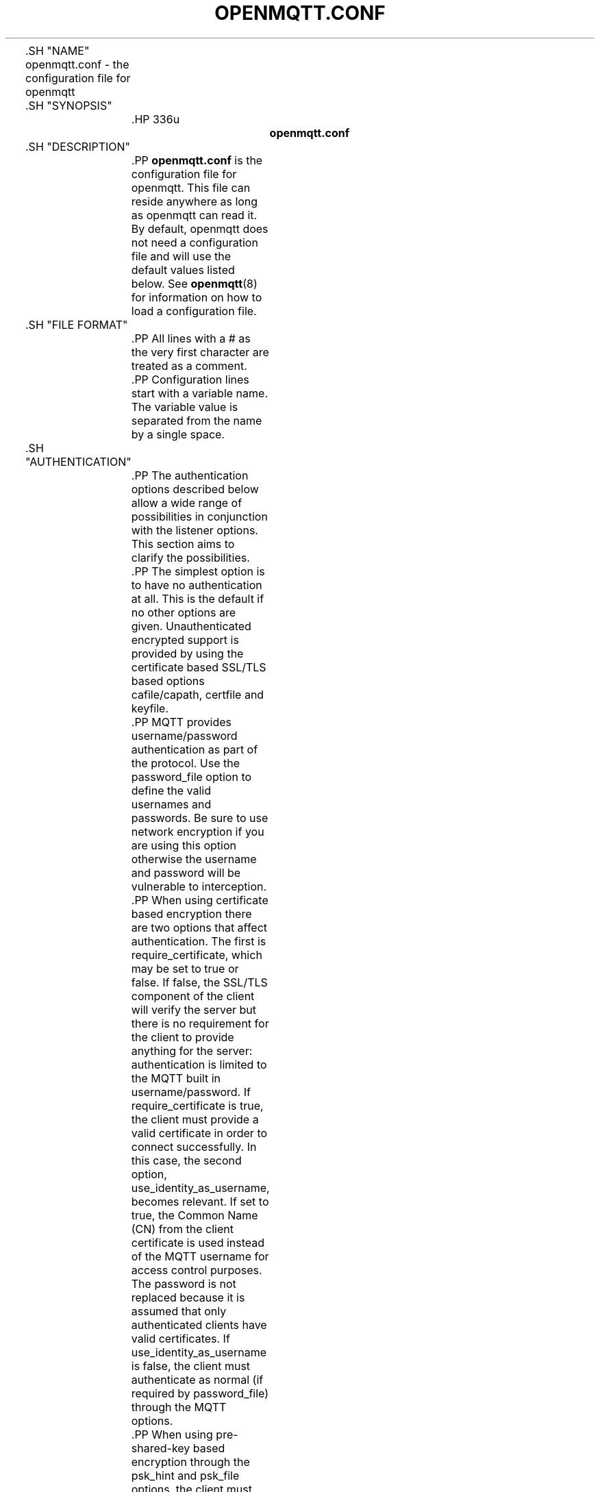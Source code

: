 '\" t
.\"     Title: openmqtt.conf
.\"    Author: [see the "Author" section]
.\" Generator: DocBook XSL Stylesheets v1.78.1 <http://docbook.sf.net/>
.\"      Date: 07/26/2014
.\"    Manual: File formats and conventions
.\"    Source: openmqtt Project
.\"  Language: English
.\"
.TH "OPENMQTT\&.CONF" "5" "07/26/2014" "openmqtt Project" "File formats and conventions"
.\" -----------------------------------------------------------------
.\" * Define some portability stuff
.\" -----------------------------------------------------------------
.\" ~~~~~~~~~~~~~~~~~~~~~~~~~~~~~~~~~~~~~~~~~~~~~~~~~~~~~~~~~~~~~~~~~
.\" http://bugs.debian.org/507673
.\" http://lists.gnu.org/archive/html/groff/2009-02/msg00013.html
.\" ~~~~~~~~~~~~~~~~~~~~~~~~~~~~~~~~~~~~~~~~~~~~~~~~~~~~~~~~~~~~~~~~~
.ie \n(.g .ds Aq \(aq
.el       .ds Aq '
.\" -----------------------------------------------------------------
.\" * set default formatting
.\" -----------------------------------------------------------------
.\" disable hyphenation
.nh
.\" disable justification (adjust text to left margin only)
.ad l
.\" -----------------------------------------------------------------
.\" * MAIN CONTENT STARTS HERE *
.\" -----------------------------------------------------------------

	

	.SH "NAME"
openmqtt.conf \- the configuration file for openmqtt


	.SH "SYNOPSIS"

		.HP \w'\fBopenmqtt\&.conf\fR\ 'u

			\fBopenmqtt\&.conf\fR
		

	

	.SH "DESCRIPTION"

		
		.PP
\fBopenmqtt\&.conf\fR
is the configuration file for openmqtt\&. This file can reside anywhere as long as openmqtt can read it\&. By default, openmqtt does not need a configuration file and will use the default values listed below\&. See
\fBopenmqtt\fR(8)
for information on how to load a configuration file\&.

	

	.SH "FILE FORMAT"

		
		.PP
All lines with a # as the very first character are treated as a comment\&.

		.PP
Configuration lines start with a variable name\&. The variable value is separated from the name by a single space\&.

	

	.SH "AUTHENTICATION"

		
		.PP
The authentication options described below allow a wide range of possibilities in conjunction with the listener options\&. This section aims to clarify the possibilities\&.

		.PP
The simplest option is to have no authentication at all\&. This is the default if no other options are given\&. Unauthenticated encrypted support is provided by using the certificate based SSL/TLS based options cafile/capath, certfile and keyfile\&.

		.PP
MQTT provides username/password authentication as part of the protocol\&. Use the password_file option to define the valid usernames and passwords\&. Be sure to use network encryption if you are using this option otherwise the username and password will be vulnerable to interception\&.

		.PP
When using certificate based encryption there are two options that affect authentication\&. The first is require_certificate, which may be set to true or false\&. If false, the SSL/TLS component of the client will verify the server but there is no requirement for the client to provide anything for the server: authentication is limited to the MQTT built in username/password\&. If require_certificate is true, the client must provide a valid certificate in order to connect successfully\&. In this case, the second option, use_identity_as_username, becomes relevant\&. If set to true, the Common Name (CN) from the client certificate is used instead of the MQTT username for access control purposes\&. The password is not replaced because it is assumed that only authenticated clients have valid certificates\&. If use_identity_as_username is false, the client must authenticate as normal (if required by password_file) through the MQTT options\&.

		.PP
When using pre\-shared\-key based encryption through the psk_hint and psk_file options, the client must provide a valid identity and key in order to connect to the broker before any MQTT communication takes place\&. If use_identity_as_username is true, the PSK identity is used instead of the MQTT username for access control purposes\&. If use_identity_as_username is false, the client may still authenticate using the MQTT username/password if using the password_file option\&.

		.PP
Both certificate and PSK based encryption are configured on a per\-listener basis\&.

		.PP
Authentication plugins can be created to replace the password_file and psk_file options (as well as the ACL options) with e\&.g\&. SQL based lookups\&.

		.PP
It is possible to support multiple authentication schemes at once\&. A config could be created that had a listener for all of the different encryption options described above and hence a large number of ways of authenticating\&.

	

	.SH "GENERAL OPTIONS"

		
		

			.PP
\fBacl_file\fR \fIfile path\fR
.RS 4

				
				
					Set the path to an access control list file\&. If defined, the contents of the file are used to control client access to topics on the broker\&.
.sp

					If this parameter is defined then only the topics listed will have access\&. Topic access is added with lines of the format:
.sp


					topic [read|write] <topic>
.sp


					The access type is controlled using "read" or "write"\&. This parameter is optional \- if not given then the access is read/write\&. <topic> can contain the + or # wildcards as in subscriptions\&.
.sp


					The first set of topics are applied to anonymous clients, assuming
\fBallow_anonymous\fR
is true\&. User specific topic ACLs are added after a user line as follows:
.sp


					user <username>
.sp


					The username referred to here is the same as in
\fBpassword_fil\fRe\&. It is not the clientid\&.
.sp


					It is also possible to define ACLs based on pattern substitution within the topic\&. The form is the same as for the topic keyword, but using pattern as the keyword\&.
.sp

					pattern [read|write] <topic>
.sp

					
					The patterns available for substition are:

					
						
.sp
.RS 4
.ie n \{\
\h'-04'\(bu\h'+03'\c
.\}
.el \{\
.sp -1
.IP \(bu 2.3
.\}
%c to match the client id of the client
.RE
						
.sp
.RS 4
.ie n \{\
\h'-04'\(bu\h'+03'\c
.\}
.el \{\
.sp -1
.IP \(bu 2.3
.\}
%u to match the username of the client
.RE
					.sp

					The substitution pattern must be the only text for that level of hierarchy\&. Pattern ACLs apply to all users even if the "user" keyword has previously been given\&.
.sp


					Example:
.sp

					pattern write sensor/%u/data
.sp

					Allow access for bridge connection messages:
.sp

					pattern write $SYS/broker/connection/%c/state
.sp


					If the first character of a line of the ACL file is a # it is treated as a comment\&.
.sp


					Reloaded on reload signal\&. The currently loaded ACLs will be freed and reloaded\&. Existing subscriptions will be affected after the reload\&.

				
			.RE
			.PP
\fBallow_anonymous\fR [ true | false ]
.RS 4

				
				
					Boolean value that determines whether clients that connect without providing a username are allowed to connect\&. If set to
\fIfalse\fR
then another means of connection should be created to control authenticated client access\&. Defaults to
\fItrue\fR\&.
.sp

					Reloaded on reload signal\&.

				
			.RE
			.PP
\fBallow_duplicate_messages\fR [ true | false ]
.RS 4

				
				
					If a client is subscribed to multiple subscriptions that overlap, e\&.g\&. foo/# and foo/+/baz , then MQTT expects that when the broker receives a message on a topic that matches both subscriptions, such as foo/bar/baz, then the client should only receive the message once\&.
.sp

					openmqtt keeps track of which clients a message has been sent to in order to meet this requirement\&. This option allows this behaviour to be disabled, which may be useful if you have a large number of clients subscribed to the same set of topics and want to minimise memory usage\&.
.sp

					It can be safely set to
\fItrue\fR
if you know in advance that your clients will never have overlapping subscriptions, otherwise your clients must be able to correctly deal with duplicate messages even when then have QoS=2\&.
.sp

					Defaults to
\fItrue\fR\&.
.sp

					Reloaded on reload signal\&.

				
			.RE
			.PP
\fBauth_opt_*\fR \fIvalue\fR
.RS 4

				
				
					Options to be passed to the auth plugin\&. See the specific plugin instructions\&.

				
			.RE
			.PP
\fBauth_plugin\fR \fIfile path\fR
.RS 4

				
				
					Specify an external module to use for authentication and access control\&. This allows custom username/password and access control functions to be created\&.
.sp

					Not currently reloaded on reload signal\&.

				
			.RE
			.PP
\fBautosave_interval\fR \fIseconds\fR
.RS 4

				
				
					The number of seconds that openmqtt will wait between each time it saves the in\-memory database to disk\&. If set to 0, the in\-memory database will only be saved when openmqtt exits or when receiving the SIGUSR1 signal\&. Note that this setting only has an effect if persistence is enabled\&. Defaults to 1800 seconds (30 minutes)\&.
.sp

					Reloaded on reload signal\&.

				
			.RE
			.PP
\fBautosave_on_changes\fR [ true | false ]
.RS 4

				
				
					If
\fItrue\fR, openmqtt will count the number of subscription changes, retained messages received and queued messages and if the total exceeds
\fBautosave_interval\fR
then the in\-memory database will be saved to disk\&. If
\fIfalse\fR, openmqtt will save the in\-memory database to disk by treating
\fBautosave_interval\fR
as a time in seconds\&.
.sp

					Reloaded on reload signal\&.

				
			.RE
			.PP
\fBclientid_prefixes\fR \fIprefix\fR
.RS 4

				
				
					If defined, only clients that have a clientid with a prefix that matches clientid_prefixes will be allowed to connect to the broker\&. For example, setting "secure\-" here would mean a client "secure\-client" could connect but another with clientid "mqtt" couldn\*(Aqt\&. By default, all client ids are valid\&.
.sp

					Reloaded on reload signal\&. Note that currently connected clients will be unaffected by any changes\&.

				
			.RE
			.PP
\fBconnection_messages\fR [ true | false ]
.RS 4

				
				
					If set to
\fItrue\fR, the log will include entries when clients connect and disconnect\&. If set to
\fIfalse\fR, these entries will not appear\&.
.sp

					Reloaded on reload signal\&.

				
			.RE
			.PP
\fBinclude_dir\fR \fIdir\fR
.RS 4

				
				
					External configuration files may be included by using the include_dir option\&. This defines a directory that will be searched for config files\&. All files that end in \*(Aq\&.conf\*(Aq will be loaded as a configuration file\&. It is best to have this as the last option in the main file\&. This option will only be processed from the main configuration file\&. The directory specified must not contain the main configuration file\&.

				
			.RE
			.PP
\fBlog_dest\fR \fIdestinations\fR
.RS 4

				
				
					Send log messages to a particular destination\&. Possible destinations are:
\fBstdout\fR\fBstderr\fR\fBsyslog\fR\fBtopic\fR\&.
.sp

					\fBstdout\fR
and
\fBstderr\fR
log to the console on the named output\&.
.sp

					\fBsyslog\fR
uses the userspace syslog facility which usually ends up in /var/log/messages or similar and topic logs to the broker topic \*(Aq$SYS/broker/log/<severity>\*(Aq, where severity is one of D, E, W, N, I, M which are debug, error, warning, notice, information and message\&. Message type severity is used by the subscribe and unsubscribe log_type options and publishes log messages at $SYS/broker/log/M/subscribe and $SYS/broker/log/M/unsubscribe\&.
.sp

					The
\fBfile\fR
destination requires an additional parameter which is the file to be logged to, e\&.g\&. "log_dest file /var/log/openmqtt\&.log"\&. The file will be closed and reopened when the broker receives a HUP signal\&. Only a single file destination may be configured\&.
.sp

					Use "log_dest none" if you wish to disable logging\&. Defaults to stderr\&. This option may be specified multiple times\&.
.sp

					Note that if the broker is running as a Windows service it will default to "log_dest none" and neither stdout nor stderr logging is available\&.
.sp

					Reloaded on reload signal\&.

				
			.RE
			.PP
\fBlog_timestamp\fR [ true | false ]
.RS 4

				
				
					Boolean value, if set to
\fItrue\fR
a timestamp value will be added to each log entry\&. The default is
\fItrue\fR\&.
.sp

					Reloaded on reload signal\&.

				
			.RE
			.PP
\fBlog_type\fR \fItypes\fR
.RS 4

				
				
					Choose types of messages to log\&. Possible types are:
\fIdebug\fR,
\fIerror\fR,
\fIwarning\fR,
\fInotice\fR,
\fIinformation\fR,
\fInone\fR,
\fIall\fR\&. Defaults to
\fIerror\fR,
\fIwarning\fR,
\fInotice \fRand
\fIinformation\fR\&. This option may be specified multiple times\&. Note that the
\fIdebug \fRtype (used for decoding incoming/outgoing network packets) is never logged in topics\&.
.sp

					Reloaded on reload signal\&.

				
			.RE
			.PP
\fBmax_inflight_messages\fR \fIcount\fR
.RS 4

				
				
					The maximum number of QoS 1 or 2 messages that can be in the process of being transmitted simultaneously\&. This includes messages currently going through handshakes and messages that are being retried\&. Defaults to 20\&. Set to 0 for no maximum\&. If set to 1, this will guarantee in\-order delivery of messages\&.
.sp

					Reloaded on reload signal\&.

				
			.RE
			.PP
\fBmax_queued_messages\fR \fIcount\fR
.RS 4

				
				
					The maximum number of QoS 1 or 2 messages to hold in the queue above those messages that are currently in flight\&. Defaults to 100\&. Set to 0 for no maximum (not recommended)\&. See also the
\fBqueue_qos0_messages\fR
option\&.
.sp

					Reloaded on reload signal\&.

				
			.RE
			.PP
\fBmessage_size_limit\fR \fIlimit\fR
.RS 4

				
				 
					This option sets the maximum publish payload size that the broker will allow\&. Received messages that exceed this size will not be accepted by the broker\&. The default value is 0, which means that all valid MQTT messages are accepted\&. MQTT imposes a maximum payload size of 268435455 bytes\&.

				
			.RE
			.PP
\fBpassword_file\fR \fIfile path\fR
.RS 4

				
				
					Set the path to a password file\&. If defined, the contents of the file are used to control client access to the broker\&. The file can be created using the
\fBopenmqtt_passwd\fR(1)
utility\&. If openmqtt is compiled without TLS support (it is recommended that TLS support is included), then the password file should be a text file with each line in the format "username:password", where the colon and password are optional but recommended\&. If
\fBallow_anonymous\fR
is set to
\fIfalse\fR, only users defined in this file will be able to connect\&. Setting
\fBallow_anonymous\fR
to
\fItrue\fR
when
\fIpassword_file\fRis defined is valid and could be used with acl_file to have e\&.g\&. read only guest/anonymous accounts and defined users that can publish\&.
.sp

					Reloaded on reload signal\&. The currently loaded username and password data will be freed and reloaded\&. Clients that are already connected will not be affected\&.
.sp

					See also
\fBopenmqtt_passwd\fR(1)\&.

				 .RE
			.PP
\fBpersistence\fR [ true | false ]
.RS 4

				
				
					If
\fItrue\fR, connection, subscription and message data will be written to the disk in openmqtt\&.db at the location dictated by persistence_location\&. When openmqtt is restarted, it will reload the information stored in openmqtt\&.db\&. The data will be written to disk when openmqtt closes and also at periodic intervals as defined by autosave_interval\&. Writing of the persistence database may also be forced by sending openmqtt the SIGUSR1 signal\&. If
\fIfalse\fR, the data will be stored in memory only\&. Defaults to
\fIfalse\fR\&.
.sp

					Reloaded on reload signal\&.

				
			.RE
			.PP
\fBpersistence_file\fR \fIfile name\fR
.RS 4

				
				
					The filename to use for the persistent database\&. Defaults to openmqtt\&.db\&.
.sp

					Reloaded on reload signal\&.

				
			.RE
			.PP
\fBpersistence_location\fR \fIpath\fR
.RS 4

				
				
					The path where the persistence database should be stored\&. Must end in a trailing slash\&. If not given, then the current directory is used\&.
.sp

					Reloaded on reload signal\&.

				
			.RE
			.PP
\fBpersistent_client_expiration\fR \fIduration\fR
.RS 4

				
				
					This option allows persistent clients (those with clean session set to false) to be removed if they do not reconnect within a certain time frame\&. This is a non\-standard option\&. As far as the MQTT spec is concerned, persistent clients persist forever\&.
.sp

					Badly designed clients may set clean session to false whilst using a randomly generated client id\&. This leads to persistent clients that will never reconnect\&. This option allows these clients to be removed\&.
.sp

					The expiration period should be an integer followed by one of d w m y for day, week, month and year respectively\&. For example:

					
						
.sp
.RS 4
.ie n \{\
\h'-04'\(bu\h'+03'\c
.\}
.el \{\
.sp -1
.IP \(bu 2.3
.\}
persistent_client_expiration 2m
.RE
						
.sp
.RS 4
.ie n \{\
\h'-04'\(bu\h'+03'\c
.\}
.el \{\
.sp -1
.IP \(bu 2.3
.\}
persistent_client_expiration 14d
.RE
						
.sp
.RS 4
.ie n \{\
\h'-04'\(bu\h'+03'\c
.\}
.el \{\
.sp -1
.IP \(bu 2.3
.\}
persistent_client_expiration 1y
.RE
					.sp

					As this is a non\-standard option, the default if not set is to never expire persistent clients\&.
.sp

					Reloaded on reload signal\&.

				
			.RE
			.PP
\fBpid_file\fR \fIfile path\fR
.RS 4

				
				
					Write a pid file to the file specified\&. If not given (the default), no pid file will be written\&. If the pid file cannot be written, openmqtt will exit\&. This option only has an effect is openmqtt is run in daemon mode\&.
.sp

					If openmqtt is being automatically started by an init script it will usually be required to write a pid file\&. This should then be configured as e\&.g\&. /var/run/openmqtt\&.pid
.sp

					Not reloaded on reload signal\&.

				
			.RE
			.PP
\fBpsk_file\fR \fIfile path\fR
.RS 4

				
				
					Set the path to a pre\-shared\-key file\&. This option requires a listener to be have PSK support enabled\&. If defined, the contents of the file are used to control client access to the broker\&. Each line should be in the format "identity:key", where the key is a hexadecimal string with no leading "0x"\&. A client connecting to a listener that has PSK support enabled must provide a matching identity and PSK to allow the encrypted connection to proceed\&.
.sp

					Reloaded on reload signal\&. The currently loaded identity and key data will be freed and reloaded\&. Clients that are already connected will not be affected\&.

				 .RE
			.PP
\fBqueue_qos0_messages\fR [ true | false ]
.RS 4

				
				
					Set to
\fItrue\fR
to queue messages with QoS 0 when a persistent client is disconnected\&. These messages are included in the limit imposed by max_queued_messages\&. Defaults to
\fIfalse\fR\&.
.sp

					Note that the MQTT v3\&.1 spec states that only QoS 1 and 2 messages should be saved in this situation so this is a non\-standard option\&.
.sp

					Reloaded on reload signal\&.

				
			.RE
			.PP
\fBretained_persistence\fR [ true | false ]
.RS 4

				
				
					This is a synonym of the
\fBpersistence\fR
option\&.
.sp

					Reloaded on reload signal\&.

				
			.RE
			.PP
\fBretry_interval\fR \fIseconds\fR
.RS 4

				
				
					The integer number of seconds after a QoS=1 or QoS=2 message has been sent that openmqtt will wait before retrying when no response is received\&. If unset, defaults to 20 seconds\&.
.sp

					Reloaded on reload signal\&.

				
			.RE
			.PP
\fBstore_clean_interval\fR \fIseconds\fR
.RS 4

				
				
					The integer number of seconds between the internal message store being cleaned of messages that are no longer referenced\&. Lower values will result in lower memory usage but more processor time, higher values will have the opposite effect\&. Setting a value of 0 means the unreferenced messages will be disposed of as quickly as possible\&. Defaults to 10 seconds\&.
.sp

					Reloaded on reload signal\&.

				
			.RE
			.PP
\fBsys_interval\fR \fIseconds\fR
.RS 4

				
				
					The integer number of seconds between updates of the $SYS subscription hierarchy, which provides status information about the broker\&. If unset, defaults to 10 seconds\&.
.sp

					Set to 0 to disable publishing the $SYS hierarchy completely\&.
.sp

					Reloaded on reload signal\&.

				
			.RE
			.PP
\fBupgrade_outgoing_qos\fR [ true | false ]
.RS 4

				
				
					The MQTT specification requires that the QoS of a message delivered to a subscriber is never upgraded to match the QoS of the subscription\&. Enabling this option changes this behaviour\&. If
\fBupgrade_outgoing_qos\fR
is set
\fItrue\fR, messages sent to a subscriber will always match the QoS of its subscription\&. This is a non\-standard option not provided for by the spec\&. Defaults to
\fIfalse\fR\&.
.sp

					Reloaded on reload signal\&.

				
			.RE
			.PP
\fBuser\fR \fIusername\fR
.RS 4

				
				
					When run as root, change to this user and its primary group on startup\&. If openmqtt is unable to change to this user and group, it will exit with an error\&. The user specified must have read/write access to the persistence database if it is to be written\&. If run as a non\-root user, this setting has no effect\&. Defaults to openmqtt\&.
.sp

					This setting has no effect on Windows and so you should run openmqtt as the user you wish it to run as\&.
.sp

					Not reloaded on reload signal\&.

				
			.RE
		
	

	.SH "LISTENERS"

		
		.PP
The network ports that openmqtt listens on can be controlled using listeners\&. The default listener options can be overridden and further listeners can be created\&.

		.SS "General Options"

			
			

				.PP
\fBbind_address\fR \fIaddress\fR
.RS 4

					
					
						Listen for incoming network connections on the specified IP address/hostname only\&. This is useful to restrict access to certain network interfaces\&. To restrict access to openmqtt to the local host only, use "bind_address localhost"\&. This only applies to the default listener\&. Use the listener variable to control other listeners\&.
.sp

						Not reloaded on reload signal\&.

					
				.RE
				.PP
\fBlistener\fR \fIport\fR
.RS 4

					
					
						Listen for incoming network connection on the specified port\&. A second optional argument allows the listener to be bound to a specific ip address/hostname\&. If this variable is used and neither
\fBbind_address\fR
nor
\fBport\fR
are used then the default listener will not be started\&. This option may be specified multiple times\&. See also the
\fBmount_point\fR
option\&.
.sp

						Not reloaded on reload signal\&.

					
				.RE
				.PP
\fBmax_connections\fR \fIcount\fR
.RS 4

					
					
						Limit the total number of clients connected for the current listener\&. Set to
\-1
to have "unlimited" connections\&. Note that other limits may be imposed that are outside the control of openmqtt\&. See e\&.g\&.
\fBlimits.conf\fR(5)\&.
.sp

						Not reloaded on reload signal\&.

					
				.RE
				.PP
\fBmount_point\fR \fItopic prefix\fR
.RS 4

					
					
						This option is used with the listener option to isolate groups of clients\&. When a client connects to a listener which uses this option, the string argument is attached to the start of all topics for this client\&. This prefix is removed when any messages are sent to the client\&. This means a client connected to a listener with mount point
\fIexample\fR
can only see messages that are published in the topic hierarchy
\fIexample\fR
and above\&.
.sp

						Not reloaded on reload signal\&.

					
				.RE
				.PP
\fBport\fR \fIport number\fR
.RS 4

					
					
						Set the network port for the default listener to listen on\&. Defaults to 1883\&.
.sp

						Not reloaded on reload signal\&.

					
				.RE
			
		
		.SS "Certificate based SSL/TLS Support"

			
			.PP
The following options are available for all listeners to configure certificate based SSL support\&. See also "Pre\-shared\-key based SSL/TLS support"\&.

			

				.PP
\fBcafile\fR \fIfile path\fR
.RS 4

					
					
						At least one of
\fBcafile\fR
or
\fBcapath\fR
must be provided to allow SSL support\&.
.sp

						\fBcafile\fR
is used to define the path to a file containing the PEM encoded CA certificates that are trusted\&.

					
				.RE
				.PP
\fBcapath\fR \fIdirectory path\fR
.RS 4

					
					
						At least one of
\fBcafile\fR
or
\fBcapath\fR
must be provided to allow SSL support\&.
.sp

						\fBcapath\fR
is used to define a directory that contains PEM encoded CA certificates that are trusted\&. For
\fBcapath\fR
to work correctly, the certificates files must have "\&.pem" as the file ending and you must run "c_rehash <path to capath>" each time you add/remove a certificate\&.

					
				.RE
				.PP
\fBcertfile\fR \fIfile path\fR
.RS 4

					
					
						Path to the PEM encoded server certificate\&.

					
				.RE
				.PP
\fBciphers\fR \fIcipher:list\fR
.RS 4

					
					
						The list of allowed ciphers, each separated with a colon\&. Available ciphers can be obtained using the "openssl ciphers" command\&.

					
				.RE
				.PP
\fBcrlfile\fR \fIfile path\fR
.RS 4

					
					
						If you have
\fBrequire_certificate\fR
set to
\fItrue\fR, you can create a certificate revocation list file to revoke access to particular client certificates\&. If you have done this, use crlfile to point to the PEM encoded revocation file\&.

					
				.RE
				.PP
\fBkeyfile\fR \fIfile path\fR
.RS 4

					
					
						Path to the PEM encoded keyfile\&.

					
				.RE
				.PP
\fBrequire_certificate\fR [ true | false ]
.RS 4

					
					
						By default an SSL/TLS enabled listener will operate in a similar fashion to a https enabled web server, in that the server has a certificate signed by a CA and the client will verify that it is a trusted certificate\&. The overall aim is encryption of the network traffic\&. By setting
\fBrequire_certificate\fR
to
\fItrue\fR, the client must provide a valid certificate in order for the network connection to proceed\&. This allows access to the broker to be controlled outside of the mechanisms provided by MQTT\&.

					
				.RE
				.PP
\fBtls_version\fR \fIversion\fR
.RS 4

					
					
						Configure the version of the TLS protocol to be used for this listener\&. Possible values are
\fItlsv1\&.2\fR,
\fItlsv1\&.1\fR
and
\fItlsv1\fR\&. Defaults to
\fItlsv1\&.2\fR\&.

					
				.RE
				.PP
\fBuse_identity_as_username\fR [ true | false ]
.RS 4

					
					
						If
\fBrequire_certificate\fR
is
\fItrue\fR, you may set
\fBuse_identity_as_username\fR
to
\fItrue\fR
to use the CN value from the client certificate as a username\&. If this is
\fItrue\fR, the
\fBpassword_file\fR
option will not be used for this listener\&.

					
				.RE
			
		
		.SS "Pre\-shared\-key based SSL/TLS Support"

			
			.PP
The following options are available for all listeners to configure pre\-shared\-key based SSL support\&. See also "Certificate based SSL/TLS support"\&.

			

				.PP
\fBciphers\fR \fIcipher:list\fR
.RS 4

					
					
						When using PSK, the encryption ciphers used will be chosen from the list of available PSK ciphers\&. If you want to control which ciphers are available, use this option\&. The list of available ciphers can be optained using the "openssl ciphers" command and should be provided in the same format as the output of that command\&.

					
				.RE
				.PP
\fBpsk_hint\fR \fIhint\fR
.RS 4

					
					
						The
\fBpsk_hint\fR
option enables pre\-shared\-key support for this listener and also acts as an identifier for this listener\&. The hint is sent to clients and may be used locally to aid authentication\&. The hint is a free form string that doesn\*(Aqt have much meaning in itself, so feel free to be creative\&.
.sp

						If this option is provided, see
\fBpsk_file\fR
to define the pre\-shared keys to be used or create a security plugin to handle them\&.

					
				.RE
				.PP
\fBtls_version\fR \fIversion\fR
.RS 4

					
					
						Configure the version of the TLS protocol to be used for this listener\&. Possible values are
\fItlsv1\&.2\fR,
\fItlsv1\&.1\fR
and
\fItlsv1\fR\&. Defaults to
\fItlsv1\&.2\fR\&.

					
				.RE
				.PP
\fBuse_identity_as_username\fR [ true | false ]
.RS 4

					
					
						Set
\fBuse_identity_as_username\fR
to have the psk identity sent by the client used as its username\&. The username will be checked as normal, so
\fBpassword_file\fR
or another means of authentication checking must be used\&. No password will be used\&.

					
				.RE
			
		
	

	.SH "CONFIGURING BRIDGES"

		
		.PP
Multiple bridges (connections to other brokers) can be configured using the following variables\&.

		.PP
Bridges cannot currently be reloaded on reload signal\&.

		

			.PP
\fBaddress\fR \fIaddress[:port]\fR \fI[address[:port]]\fR, \fBaddresses\fR \fIaddress[:port]\fR \fI[address[:port]]\fR
.RS 4

				
				
				
					Specify the address and optionally the port of the bridge to connect to\&. This must be given for each bridge connection\&. If the port is not specified, the default of 1883 is used\&.
.sp

					Multiple host addresses can be specified on the address config\&. See the
\fBround_robin\fR
option for more details on the behaviour of bridges with multiple addresses\&.

				
			.RE
			.PP
\fBcleansession\fR [ true | false ]
.RS 4

				
				
					Set the clean session option for this bridge\&. Setting to
\fIfalse\fR
(the default), means that all subscriptions on the remote broker are kept in case of the network connection dropping\&. If set to
\fItrue\fR, all subscriptions and messages on the remote broker will be cleaned up if the connection drops\&. Note that setting to
\fItrue\fR
may cause a large amount of retained messages to be sent each time the bridge reconnects\&.
.sp

					If you are using bridges with
\fBcleansession\fR
set to
\fIfalse\fR
(the default), then you may get unexpected behaviour from incoming topics if you change what topics you are subscribing to\&. This is because the remote broker keeps the subscription for the old topic\&. If you have this problem, connect your bridge with
\fBcleansession\fR
set to
\fItrue\fR, then reconnect with cleansession set to
\fIfalse\fR
as normal\&.

				
			.RE
			.PP
\fBclientid\fR \fIid\fR
.RS 4

				
				
					Set the client id for this bridge connection\&. If not defined, this defaults to \*(Aqname\&.hostname\*(Aq, where name is the connection name and hostname is the hostname of this computer\&.

				
			.RE
			.PP
\fBconnection\fR \fIname\fR
.RS 4

				
				
					This variable marks the start of a new bridge connection\&. It is also used to give the bridge a name which is used as the client id on the remote broker\&.

				
			.RE
			.PP
\fBkeepalive_interval\fR \fIseconds\fR
.RS 4

				
				
					Set the number of seconds after which the bridge should send a ping if no other traffic has occurred\&. Defaults to 60\&. A minimum value of 5 seconds isallowed\&.

				
			.RE
			.PP
\fBidle_timeout\fR \fIseconds\fR
.RS 4

				
				
					Set the amount of time a bridge using the lazy start type must be idle before it will be stopped\&. Defaults to 60 seconds\&.

				
			.RE
			.PP
\fBlocal_password\fR \fIpassword\fR
.RS 4

				
				
					Configure the password to be used when connecting this bridge to the local broker\&. This may be important when authentication and ACLs are being used\&.

				
			.RE
			.PP
\fBlocal_username\fR \fIusername\fR
.RS 4

				
				
					Configure the username to be used when connecting this bridge to the local broker\&. This may be important when authentication and ACLs are being used\&.

				
			.RE
			.PP
\fBnotifications\fR [ true | false ]
.RS 4

				
				
					If set to
\fItrue\fR, publish notification messages to the local and remote brokers giving information about the state of the bridge connection\&. Retained messages are published to the topic $SYS/broker/connection/<clientid>/state unless otherwise set with
\fBnotification_topic\fRs\&. If the message is 1 then the connection is active, or 0 if the connection has failed\&. Defaults to
\fItrue\fR\&.

				
			.RE
			.PP
\fBnotification_topic\fR \fItopic\fR
.RS 4

				
				
					Choose the topic on which notifications will be published for this bridge\&. If not set the messages will be sent on the topic $SYS/broker/connection/<clientid>/state\&.

				
			.RE
			.PP
\fBpassword\fR \fIvalue\fR
.RS 4

				
				
					Configure a password for the bridge\&. This is used for authentication purposes when connecting to a broker that support MQTT v3\&.1 and requires a username and/or password to connect\&. This option is only valid if a username is also supplied\&.

				
			.RE
			.PP
\fBrestart_timeout\fR \fIvalue\fR
.RS 4

				
				
					Set the amount of time a bridge using the automatic start type will wait until attempting to reconnect\&. Defaults to 30 seconds\&.

				
			.RE
			.PP
\fBround_robin\fR [ true | false ]
.RS 4

				
				
					If the bridge has more than one address given in the address/addresses configuration, the round_robin option defines the behaviour of the bridge on a failure of the bridge connection\&. If round_robin is
\fIfalse\fR, the default value, then the first address is treated as the main bridge connection\&. If the connection fails, the other secondary addresses will be attempted in turn\&. Whilst connected to a secondary bridge, the bridge will periodically attempt to reconnect to the main bridge until successful\&.
.sp

					If round_robin is
\fItrue\fR, then all addresses are treated as equals\&. If a connection fails, the next address will be tried and if successful will remain connected until it fails\&.

				
			.RE
			.PP
\fBstart_type\fR [ automatic | lazy | once ]
.RS 4

				
				
					Set the start type of the bridge\&. This controls how the bridge starts and can be one of three types:
\fIautomatic\fR,
\fIlazy \fRand
\fIonce\fR\&. Note that RSMB provides a fourth start type "manual" which isn\*(Aqt currently supported by openmqtt\&.
.sp


					\fIautomatic\fR
is the default start type and means that the bridge connection will be started automatically when the broker starts and also restarted after a short delay (30 seconds) if the connection fails\&.
.sp


					Bridges using the
\fIlazy\fR
start type will be started automatically when the number of queued messages exceeds the number set with the
\fBthreshold\fR
option\&. It will be stopped automatically after the time set by the
\fBidle_timeout\fR
parameter\&. Use this start type if you wish the connection to only be active when it is needed\&.
.sp


					A bridge using the
\fIonce\fR
start type will be started automatically when the broker starts but will not be restarted if the connection fails\&.

				
			.RE
			.PP
\fBthreshold\fR \fIcount\fR
.RS 4

				
				
					Set the number of messages that need to be queued for a bridge with lazy start type to be restarted\&. Defaults to 10 messages\&.

				
			.RE
			.PP
\fBtopic\fR \fIpattern\fR [[[ out | in | both ] qos\-level] local\-prefix remote\-prefix]
.RS 4

				
				
					Define a topic pattern to be shared between the two brokers\&. Any topics matching the pattern (which may include wildcards) are shared\&. The second parameter defines the direction that the messages will be shared in, so it is possible to import messages from a remote broker using
\fIin\fR, export messages to a remote broker using
\fIout\fR
or share messages in both directions\&. If this parameter is not defined, the default of
\fIout\fR
is used\&. The QoS level defines the publish/subscribe QoS level used for this topic and defaults to 0\&.
.sp

					The
\fIlocal\-prefix\fR
and
\fIremote\-prefix\fR
options allow topics to be remapped when publishing to and receiving from remote brokers\&. This allows a topic tree from the local broker to be inserted into the topic tree of the remote broker at an appropriate place\&.
.sp

					For incoming topics, the bridge will prepend the pattern with the remote prefix and subscribe to the resulting topic on the remote broker\&. When a matching incoming message is received, the remote prefix will be removed from the topic and then the local prefix added\&.
.sp

					For outgoing topics, the bridge will prepend the pattern with the local prefix and subscribe to the resulting topic on the local broker\&. When an outgoing message is processed, the local prefix will be removed from the topic then the remote prefix added\&.
.sp

					When using topic mapping, an empty prefix can be defined using the place marker
\fI""\fR\&. Using the empty marker for the topic itself is also valid\&. The table below defines what combination of empty or value is valid\&.

					.TS
allbox tab(:);
lB lB lB lB lB.
T{
\ \&
T}:T{
\fITopic\fR
T}:T{
\fILocal Prefix\fR
T}:T{
\fIRemote Prefix\fR
T}:T{
\fIValidity\fR
T}
.T&
l l l l l
l l l l l
l l l l l
l l l l l
l l l l l
l l l l l
l l l l l
l l l l l.
T{
1
T}:T{
value
T}:T{
value
T}:T{
value
T}:T{
valid
T}
T{
2
T}:T{
value
T}:T{
value
T}:T{
""
T}:T{
valid
T}
T{
3
T}:T{
value
T}:T{
""
T}:T{
value
T}:T{
valid
T}
T{
4
T}:T{
value
T}:T{
""
T}:T{
""
T}:T{
valid (no remapping)
T}
T{
5
T}:T{
""
T}:T{
value
T}:T{
value
T}:T{
valid (remap single local topic to remote)
T}
T{
6
T}:T{
""
T}:T{
value
T}:T{
""
T}:T{
invalid
T}
T{
7
T}:T{
""
T}:T{
""
T}:T{
value
T}:T{
invalid
T}
T{
8
T}:T{
""
T}:T{
""
T}:T{
""
T}:T{
invalid
T}
.TE
.sp

					To remap an entire topic tree, use e\&.g\&.:

					
.sp
.if n \{\
.RS 4
.\}
.nf
topic # both 2 local/topic/ remote/topic/
.fi
.if n \{\
.RE
.\}
.sp


					This option can be specified multiple times per bridge\&.
.sp

					Care must be taken to ensure that loops are not created with this option\&. If you are experiencing high CPU load from a broker, it is possible that you have a loop where each broker is forever forwarding each other the same messages\&.
.sp

					See also the
\fBcleansession\fR
option if you have messages arriving on unexpected topics when using incoming topics\&.


					.PP
\fBExample\ \&Bridge Topic Remapping.\ \&\fR

						The configuration below connects a bridge to the broker at
\fBtest\&.openmqtt\&.org\fR\&. It subscribes to the remote topic
\fB$SYS/broker/clients/total\fR
and republishes the messages received to the local topic
\fBtest/openmqtt/org/clients/total\fR

						
.sp
.if n \{\
.RS 4
.\}
.nf
connection test\-openmqtt\-org
address test\&.openmqtt\&.org
cleansession true
topic clients/total in 0 test/openmqtt/org $SYS/broker/
.fi
.if n \{\
.RE
.\}



				
			.RE
			.PP
\fBtry_private\fR [ true | false ]
.RS 4

				
				
					If try_private is set to
\fItrue\fR, the bridge will attempt to indicate to the remote broker that it is a bridge not an ordinary client\&. If successful, this means that loop detection will be more effective and that retained messages will be propagated correctly\&. Not all brokers support this feature so it may be necessary to set
\fBtry_private\fR
to
\fIfalse\fR
if your bridge does not connect properly\&.
.sp

					Defaults to
\fItrue\fR\&.

				
			.RE
			.PP
\fBusername\fR \fIname\fR
.RS 4

				
				
					Configure a
\fBusername\fR
for the bridge\&. This is used for authentication purposes when connecting to a broker that support MQTT v3\&.1 and requires a username and/or password to connect\&. See also the
\fBpassword\fR
option\&.

				
			.RE
		
		.SS "SSL/TLS Support"

			
			.PP
The following options are available for all bridges to configure SSL/TLS support\&.

			

				.PP
\fBbridge_cafile\fR \fIfile path\fR
.RS 4

					
					
						One of
\fBbridge_cafile\fR
or
\fBbridge_capath\fR
must be provided to allow SSL/TLS support\&.
.sp

						bridge_cafile is used to define the path to a file containing the PEM encoded CA certificates that have signed the certificate for the remote broker\&.

					
				.RE
				.PP
\fBbridge_capath\fR \fIfile path\fR
.RS 4

					
					
						One of
\fBbridge_capath\fR
or
\fBbridge_capath\fR
must be provided to allow SSL/TLS support\&.
.sp

						bridge_capath is used to define the path to a directory containing the PEM encoded CA certificates that have signed the certificate for the remote broker\&. For bridge_capath to work correctly, the certificate files must have "\&.crt" as the file ending and you must run "c_rehash <path to bridge_capath>" each time you add/remove a certificate\&.

					
				.RE
				.PP
\fBbridge_certfile\fR \fIfile path\fR
.RS 4

					
					
						Path to the PEM encoded client certificate for this bridge, if required by the remote broker\&.

					
				.RE
				.PP
\fBbridge_identity\fR \fIidentity\fR
.RS 4

					
					
						Pre\-shared\-key encryption provides an alternative to certificate based encryption\&. A bridge can be configured to use PSK with the
\fBbridge_identity\fR
and
\fBbridge_psk\fR
options\&. This is the client identity used with PSK encryption\&. Only one of certificate and PSK based encryption can be used on one bridge at once\&.

					
				.RE
				.PP
\fBbridge_insecure\fR [ true | false ]
.RS 4

					
					
						When using certificate based TLS, the bridge will attempt to verify the hostname provided in the remote certificate matches the host/address being connected to\&. This may cause problems in testing scenarios, so
\fBbridge_insecure\fR
may be set to
\fIfalse\fR
to disable the hostname verification\&.
.sp

						Setting this option to
\fItrue\fR
means that a malicious third party could potentially inpersonate your server, so it should always be set to
\fIfalse\fR
in production environments\&.

					
				.RE
				.PP
\fBbridge_keyfile\fR \fIfile path\fR
.RS 4

					
					
						Path to the PEM encoded private key for this bridge, if required by the remote broker\&.

					
				.RE
				.PP
\fBbridge_psk\fR \fIkey\fR
.RS 4

					
					
						Pre\-shared\-key encryption provides an alternative to certificate based encryption\&. A bridge can be configured to use PSK with the
\fBbridge_identity\fR
and
\fBbridge_psk\fR
options\&. This is the pre\-shared\-key in hexadecimal format with no "0x"\&. Only one of certificate and PSK based encryption can be used on one bridge at once\&.

					
				.RE
				.PP
\fBbridge_tls_version\fR \fIversion\fR
.RS 4

					
					
						Configure the version of the TLS protocol to be used for this bridge\&. Possible values are
\fItlsv1\&.2\fR,
\fItlsv1\&.1\fR
and
\fItlsv1\fR\&. Defaults to
\fItlsv1\&.2\fR\&. The remote broker must support the same version of TLS for the connection to succeed\&.

					
				.RE
			
		
	

	.SH "FILES"

		
		.PP
openmqtt\&.conf

	

	.SH "BUGS"

		
		.PP
\fBopenmqtt\fR
bug information can be found at
http://launchpad\&.net/openmqtt

	

	.SH "SEE ALSO"

		
		\fBopenmqtt\fR(8), \fBopenmqtt_passwd\fR(1), \fBopenmqtt-tls\fR(7), \fBmqtt\fR(7), \fBlimits.conf\fR(5)

	

	.SH "AUTHOR"

		
		.PP
Roger Light
<roger@atchoo\&.org>

	
